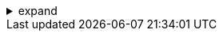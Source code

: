 .expand
[%collapsible]
====

Creating basic shapes is just the first step in the 3D modeling process.  To truly bring our designs to life, we need to refine those shapes, adding details, rounding edges, and creating intricate features. This is where NX's powerful tools for modifying solid bodies come into play, allowing us to sculpt our models with precision and artistry.

This section explores the various techniques for modifying solid models in NX. We'll learn how to edit existing features, change dimensions parametrically, and apply a range of operations to transform basic shapes into complex and functional designs. From adding chamfers and fillets to creating patterns, shells, and splits, you'll discover how to leverage NX's powerful tools to achieve your design intent.

By mastering these modification techniques, you'll not only enhance the visual appeal of your models, but also improve their manufacturability and functional performance.  We'll emphasize a hands-on approach throughout this section, encouraging you to experiment with different operations and discover the vast creative possibilities that NX offers for refining your 3D designs.

////

. Editing Existing Features
   .. Feature History and the Part Navigator:  Reaffirm the concept of feature history and the role of the Part Navigator in displaying the sequence of modeling operations.
   .. Modifying Feature Parameters: 
      -  Selecting Features: Explain how to select features in the Part Navigator or graphics window for editing.
      -  Changing Dimensions: Demonstrate how to modify feature dimensions directly or by editing the original sketch.
      -  Updating Relationships:  Discuss how changes to one feature can affect subsequent features in the history and how to manage these relationships.
   .. Reordering and Suppressing Features: 
      -  Reordering:  Explain how to reorder features in the Part Navigator to change the modeling sequence.
      -  Suppression:  Show how to suppress features to temporarily remove them from the model without deleting them.

. Applying Operations to Solids
   .. Chamfer:
      -  Purpose: Explain the Chamfer command's use for creating angled edges on a solid model. 
      -  Options: Demonstrate different chamfer types (angle-distance, distance-distance, vertex), selecting edges, and previewing the results.
   .. Fillet: 
      -  Purpose: Explain the Fillet command for creating rounded edges or smooth transitions between surfaces. 
      -  Options: Show options for fillet types (constant radius, variable radius), selecting edges, and controlling the fillet profile.
   .. Pattern: 
      -  Purpose: Describe the Pattern command for creating multiple copies of features in a linear or circular arrangement.
      -  Options: Demonstrate linear and circular patterns, specifying the number of instances, spacing, and direction.
   .. Shell: 
      -  Purpose: Explain the Shell command for creating thin-walled hollow objects from solid models. 
      -  Options:  Show how to select faces to remove, specify shell thickness, and create internal or external shells.
   .. Split: 
      -  Purpose:  Describe the Split command for dividing a solid model into multiple bodies using planes or surfaces. 
      -  Options:  Demonstrate splitting with planes, surfaces, or curves, and selecting the desired resulting bodies. 

**Note:**

- **Visual Aids:**  Include screenshots or diagrams to illustrate the effects of editing features, changing dimensions, and applying operations.
- **Practical Exercises:**  Provide exercises that involve modifying existing models by changing dimensions, adding chamfers and fillets, creating patterns, and applying other operations.
- **Best Practices:**  Offer tips on managing feature history effectively, avoiding unintended consequences when editing features, and using operations to achieve specific design goals.

////
====